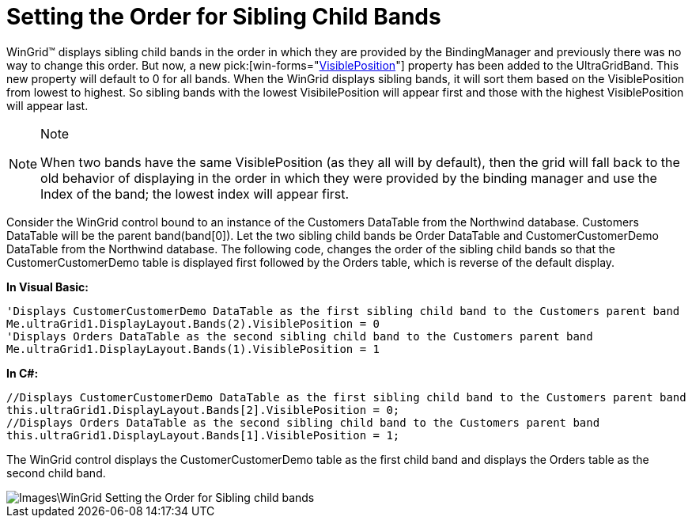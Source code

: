 ﻿////

|metadata|
{
    "name": "wingrid-setting-the-order-for-sibling-child-bands",
    "controlName": ["WinGrid"],
    "tags": ["Grids","How Do I","Layouts"],
    "guid": "{CA74B3A8-E251-49CB-B114-64D3DF4630C1}",  
    "buildFlags": [],
    "createdOn": "0001-01-01T00:00:00Z"
}
|metadata|
////

= Setting the Order for Sibling Child Bands

WinGrid™ displays sibling child bands in the order in which they are provided by the BindingManager and previously there was no way to change this order. But now, a new  pick:[win-forms="link:infragistics4.win.ultrawingrid.v{ProductVersion}~infragistics.win.ultrawingrid.ultragridband~visibleposition.html[VisiblePosition]"]  property has been added to the UltraGridBand. This new property will default to 0 for all bands. When the WinGrid displays sibling bands, it will sort them based on the VisiblePosition from lowest to highest. So sibling bands with the lowest VisibilePosition will appear first and those with the highest VisiblePosition will appear last.

.Note
[NOTE]
====
When two bands have the same VisiblePosition (as they all will by default), then the grid will fall back to the old behavior of displaying in the order in which they were provided by the binding manager and use the Index of the band; the lowest index will appear first.
====

Consider the WinGrid control bound to an instance of the Customers DataTable from the Northwind database. Customers DataTable will be the parent band(band[0]). Let the two sibling child bands be Order DataTable and CustomerCustomerDemo DataTable from the Northwind database. The following code, changes the order of the sibling child bands so that the CustomerCustomerDemo table is displayed first followed by the Orders table, which is reverse of the default display.

*In Visual Basic:*

----
'Displays CustomerCustomerDemo DataTable as the first sibling child band to the Customers parent band
Me.ultraGrid1.DisplayLayout.Bands(2).VisiblePosition = 0
'Displays Orders DataTable as the second sibling child band to the Customers parent band
Me.ultraGrid1.DisplayLayout.Bands(1).VisiblePosition = 1
----

*In C#:*

----
//Displays CustomerCustomerDemo DataTable as the first sibling child band to the Customers parent band
this.ultraGrid1.DisplayLayout.Bands[2].VisiblePosition = 0;
//Displays Orders DataTable as the second sibling child band to the Customers parent band
this.ultraGrid1.DisplayLayout.Bands[1].VisiblePosition = 1;
----

The WinGrid control displays the CustomerCustomerDemo table as the first child band and displays the Orders table as the second child band.

image::Images\WinGrid_Setting_the_Order_for_Sibling_child_bands.png[]